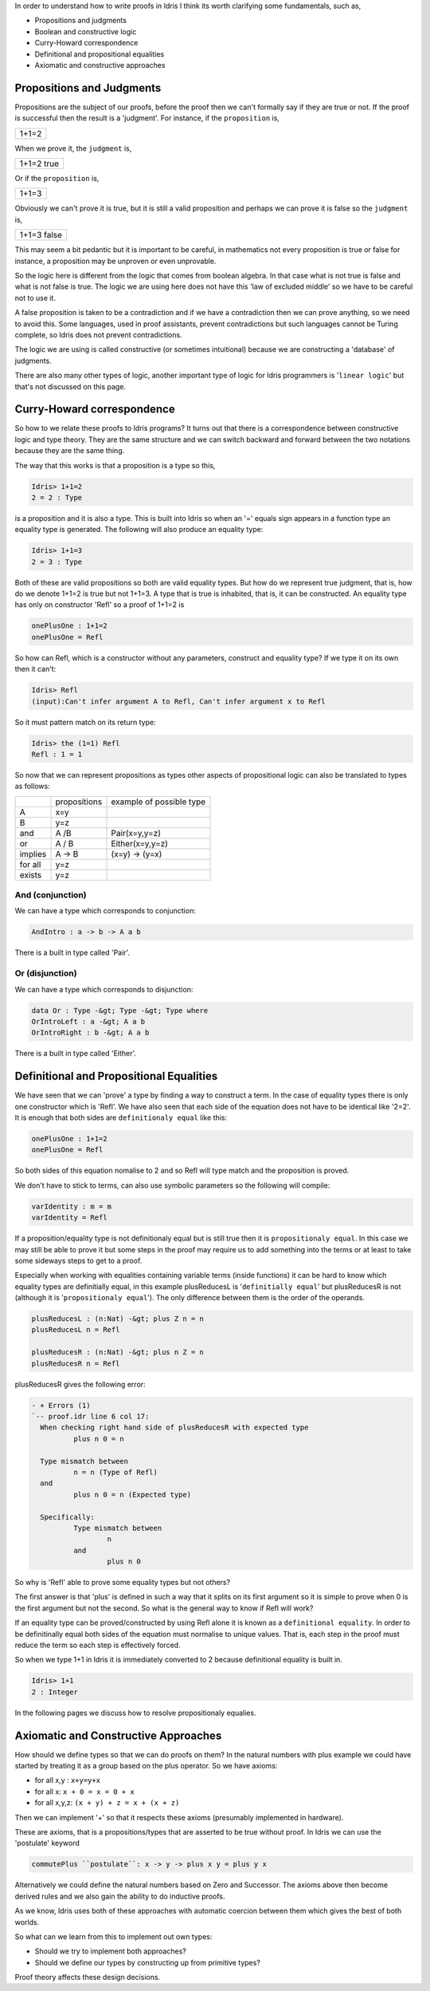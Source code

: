 In order to understand how to write proofs in Idris I think its worth clarifying some fundamentals, such as,

-  Propositions and judgments
-  Boolean and constructive logic
-  Curry-Howard correspondence
-  Definitional and propositional equalities
-  Axiomatic and constructive approaches

Propositions and Judgments
==========================

Propositions are the subject of our proofs, before the proof then we can't formally say if they are true or not. If the proof is successful then the result is a 'judgment'.
For instance, if the ``proposition`` is,

+-------+
| 1+1=2 |
+-------+

When we prove it, the ``judgment`` is,

+------------+
| 1+1=2 true |
+------------+

Or if the ``proposition`` is,

+-------+
| 1+1=3 |
+-------+

Obviously  we can't prove it is true, but it is still a valid proposition and perhaps we can prove it is false so the ``judgment`` is, 

+-------------+
| 1+1=3 false |
+-------------+

This may seem a bit pedantic but it is important to be careful,  in mathematics not every proposition is true or false for instance, a proposition may be unproven or even unprovable.

So the logic here is different from the logic that comes from boolean algebra. In that case what is not true is false and what is not false is true. The logic we are using here does not have this 'law of excluded middle' so we have to be careful not to use it.

A false proposition is taken to be a contradiction and if we have a contradiction then we can prove anything, so we need to avoid this. Some languages, used in proof assistants, prevent contradictions but such languages cannot be Turing complete, so Idris does not prevent contradictions.

The logic we are using  is called constructive (or sometimes intuitional) because we are constructing a 'database' of judgments.

There are also many other types of logic, another important type of logic for Idris programmers is '``linear logic``' but that's not discussed on this page.

Curry-Howard correspondence
===========================

So how to we relate these proofs to Idris programs? It turns out that there is a correspondence between constructive logic and type theory. They are the same structure and we can switch backward and forward between the two notations because they are the same thing.

The way that this works is that a  proposition is a type so this,

.. code-block:: idris

   Idris> 1+1=2
   2 = 2 : Type

is a proposition and it is also a type. This is built into Idris so when an '=' equals sign appears in a function type an equality type is generated. The following will also produce an equality type:


.. code-block:: idris

   Idris> 1+1=3
   2 = 3 : Type

Both of these are valid propositions so both are valid equality types. But how do we represent true judgment, that is, how do we denote 1+1=2 is true but not 1+1=3.
A type that is true is inhabited, that is, it can be constructed. An equality type has only on constructor 'Refl' so a proof of 1+1=2 is

.. code-block:: idris

   onePlusOne : 1+1=2
   onePlusOne = Refl

So how can Refl, which is a constructor without any parameters, construct and equality type? If we type it on its own then it can't:

.. code-block:: idris

  Idris> Refl
  (input):Can't infer argument A to Refl, Can't infer argument x to Refl

So it must pattern match on its return type:

.. code-block:: idris

    Idris> the (1=1) Refl
    Refl : 1 = 1

So now that we can represent propositions as types other aspects of propositional logic can also be translated to types as follows:

+----------+-------------------+--------------------------+
|          | propositions      | example of possible type |
+----------+-------------------+--------------------------+
| A        | x=y               |                          |
+----------+-------------------+--------------------------+
| B        | y=z               |                          |
+----------+-------------------+--------------------------+
| and      | A /\ B            | Pair(x=y,y=z)            |
+----------+-------------------+--------------------------+
| or       | A \/ B            | Either(x=y,y=z)          |
+----------+-------------------+--------------------------+
| implies  | A -> B            | (x=y) -> (y=x)           |
+----------+-------------------+--------------------------+
| for all  | y=z               |                          |
+----------+-------------------+--------------------------+
| exists   | y=z               |                          |
+----------+-------------------+--------------------------+


And (conjunction)
-----------------

We can have a type which corresponds to conjunction:

.. code-block:: idris

   AndIntro : a -> b -> A a b

There is a built in type called 'Pair'.

Or (disjunction)
----------------

We can have a type which corresponds to disjunction:

.. code-block:: idris

   data Or : Type -&gt; Type -&gt; Type where
   OrIntroLeft : a -&gt; A a b
   OrIntroRight : b -&gt; A a b

There is a built in type called 'Either'.

Definitional and Propositional Equalities
=========================================

We have seen that  we can 'prove' a type by finding a way to construct a term. In the case of equality types there is only one constructor which is 'Refl'.
We have also seen that each side of the equation does not have to be identical like '2=2'. It is enough that both sides are ``definitionaly equal`` like this:

.. code-block:: idris

   onePlusOne : 1+1=2
   onePlusOne = Refl

So both sides of this equation nomalise to 2 and so Refl will type match and the proposition is proved.

We don't have to stick to terms, can also use symbolic parameters so the following  will compile:

.. code-block:: idris

   varIdentity : m = m
   varIdentity = Refl

If a proposition/equality type is not definitionaly equal but is still true then it is ``propositionaly equal``. In this case we may still be able to prove it but some steps in the proof may require us to add something into the terms or at least to take some sideways steps to get to a proof.

Especially when working with equalities containing variable terms (inside functions) it can be hard to know which equality types are definitially equal, in this example plusReducesL is '``definitially equal``' but plusReducesR is not (although it is '``propositionaly equal``'). The only difference between them is the order of the operands.

.. code-block:: idris

   plusReducesL : (n:Nat) -&gt; plus Z n = n
   plusReducesL n = Refl

   plusReducesR : (n:Nat) -&gt; plus n Z = n
   plusReducesR n = Refl

plusReducesR gives the following error:


.. code-block:: idris

   - + Errors (1)
   `-- proof.idr line 6 col 17:
     When checking right hand side of plusReducesR with expected type
             plus n 0 = n

     Type mismatch between
             n = n (Type of Refl)
     and
             plus n 0 = n (Expected type)

     Specifically:
             Type mismatch between
                     n
             and
                     plus n 0

So why is 'Refl' able to prove some equality types but not others?

The first answer is that 'plus' is defined in such a way that it splits on its first argument so it is simple to prove when 0 is the first argument but not the second. So what is the general way to know if Refl will work?

If an equality type can be proved/constructed by using Refl alone it is known as a ``definitional equality``. In order to be definitinally equal both sides of the equation must normalise to unique values. That is, each step in the proof must reduce the term so each step is effectively forced.

So when we type 1+1 in Idris it is immediately converted to 2 because definitional equality is built in.

.. code-block:: idris

    Idris> 1+1
    2 : Integer

In the following pages we discuss how to resolve propositionaly equalies.

Axiomatic and Constructive Approaches
=====================================

How should we define types so that  we can do proofs on them? In the natural numbers with plus example we could have started by treating it as a group based on the plus operator. So we have axioms:

-  for all x,y : ``x+y=y+x``
-  for all x: ``x + 0 = x = 0 + x``
-  for all x,y,z: ``(x + y) + z = x + (x + z)``

Then we can implement '+' so that it respects these axioms (presumably implemented in hardware).

These are axioms, that is a propositions/types that are asserted to be true without proof. In Idris we can use the 'postulate' keyword 


.. code-block:: idris

   commutePlus ``postulate``: x -> y -> plus x y = plus y x

Alternatively we could define the natural numbers based on Zero and Successor. The axioms above then become derived rules and we also gain the ability to do inductive proofs.

As we know, Idris uses both of these approaches with automatic coercion between them which gives the best of both worlds.

So what can we learn from this to implement out own types:

-  Should we try to implement both approaches?
-  Should we define our types by constructing up from primitive types?

Proof theory affects these design decisions.


